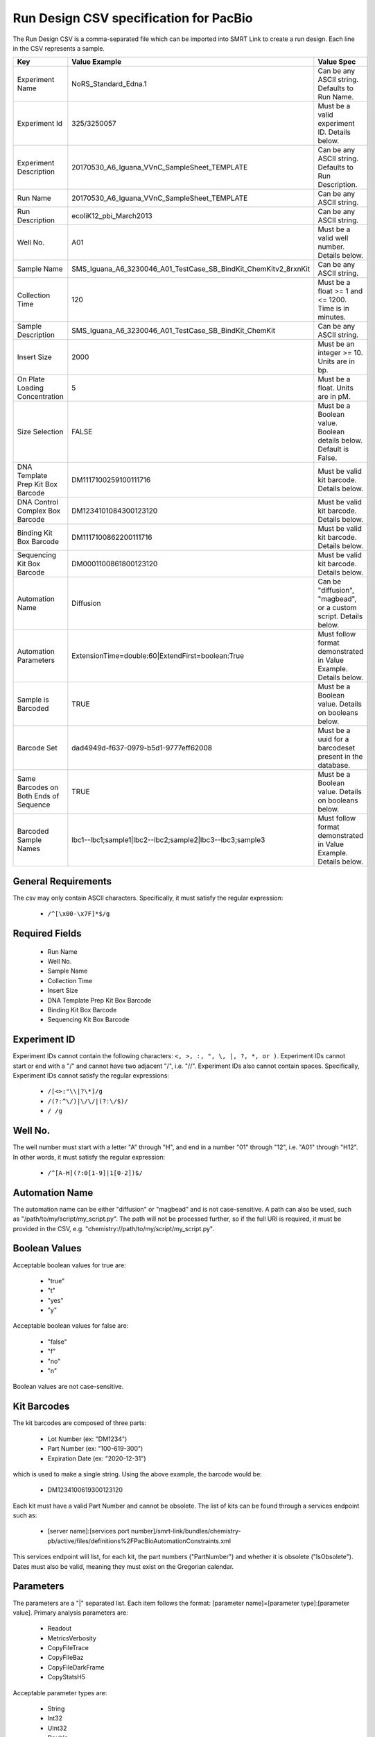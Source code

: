 =======================================
Run Design CSV specification for PacBio
=======================================

The Run Design CSV is a comma-separated file which can be imported into SMRT Link to create a run design. Each line in the CSV represents a sample.

+----------------------------------------+-----------------------------------------------------------------+-------------------------------------------------------------------+
| Key                                    | Value Example                                                   | Value Spec                                                        |
+========================================+=================================================================+===================================================================+
| Experiment Name                        | NoRS_Standard_Edna.1                                            | Can be any ASCII string. Defaults to Run Name.                    |
+----------------------------------------+-----------------------------------------------------------------+-------------------------------------------------------------------+
| Experiment Id                          | 325/3250057                                                     | Must be a valid experiment ID. Details below.                     |
+----------------------------------------+-----------------------------------------------------------------+-------------------------------------------------------------------+
| Experiment Description                 | 20170530_A6_Iguana_VVnC_SampleSheet_TEMPLATE                    | Can be any ASCII string. Defaults to Run Description.             |
+----------------------------------------+-----------------------------------------------------------------+-------------------------------------------------------------------+
| Run Name                               | 20170530_A6_Iguana_VVnC_SampleSheet_TEMPLATE                    | Can be any ASCII string.                                          |
+----------------------------------------+-----------------------------------------------------------------+-------------------------------------------------------------------+
| Run Description                        | ecoliK12_pbi_March2013                                          | Can be any ASCII string.                                          |
+----------------------------------------+-----------------------------------------------------------------+-------------------------------------------------------------------+
| Well No.                               | A01                                                             | Must be a valid well number. Details below.                       |
+----------------------------------------+-----------------------------------------------------------------+-------------------------------------------------------------------+
| Sample Name                            | SMS_Iguana_A6_3230046_A01_TestCase_SB_BindKit_ChemKitv2_8rxnKit | Can be any ASCII string.                                          |
+----------------------------------------+-----------------------------------------------------------------+-------------------------------------------------------------------+
| Collection Time                        | 120                                                             | Must be a float >= 1 and <= 1200. Time is in minutes.             |
+----------------------------------------+-----------------------------------------------------------------+-------------------------------------------------------------------+
| Sample Description                     | SMS_Iguana_A6_3230046_A01_TestCase_SB_BindKit_ChemKit           | Can be any ASCII string.                                          |
+----------------------------------------+-----------------------------------------------------------------+-------------------------------------------------------------------+
| Insert Size                            | 2000                                                            | Must be an integer >= 10. Units are in bp.                        |
+----------------------------------------+-----------------------------------------------------------------+-------------------------------------------------------------------+
| On Plate Loading Concentration         | 5                                                               | Must be a float. Units are in pM.                                 |
+----------------------------------------+-----------------------------------------------------------------+-------------------------------------------------------------------+
| Size Selection                         | FALSE                                                           | Must be a Boolean value. Boolean details below. Default is False. |
+----------------------------------------+-----------------------------------------------------------------+-------------------------------------------------------------------+
| DNA Template Prep Kit Box Barcode      | DM1117100259100111716                                           | Must be valid kit barcode. Details below.                         |
+----------------------------------------+-----------------------------------------------------------------+-------------------------------------------------------------------+
| DNA Control Complex Box Barcode        | DM1234101084300123120                                           | Must be valid kit barcode. Details below.                         |
+----------------------------------------+-----------------------------------------------------------------+-------------------------------------------------------------------+
| Binding Kit Box Barcode                | DM1117100862200111716                                           | Must be valid kit barcode. Details below.                         |
+----------------------------------------+-----------------------------------------------------------------+-------------------------------------------------------------------+
| Sequencing Kit Box Barcode             | DM0001100861800123120                                           | Must be valid kit barcode. Details below.                         |
+----------------------------------------+-----------------------------------------------------------------+-------------------------------------------------------------------+
| Automation Name                        | Diffusion                                                       | Can be "diffusion", "magbead", or a custom script. Details below. |
+----------------------------------------+-----------------------------------------------------------------+-------------------------------------------------------------------+
| Automation Parameters                  | ExtensionTime=double:60|ExtendFirst=boolean:True                | Must follow format demonstrated in Value Example. Details below.  |
+----------------------------------------+-----------------------------------------------------------------+-------------------------------------------------------------------+
| Sample is Barcoded                     | TRUE                                                            | Must be a Boolean value. Details on booleans below.               |
+----------------------------------------+-----------------------------------------------------------------+-------------------------------------------------------------------+
| Barcode Set                            | dad4949d-f637-0979-b5d1-9777eff62008                            | Must be a uuid for a barcodeset present in the database.          |
+----------------------------------------+-----------------------------------------------------------------+-------------------------------------------------------------------+
| Same Barcodes on Both Ends of Sequence | TRUE                                                            | Must be a Boolean value. Details on booleans below.               |
+----------------------------------------+-----------------------------------------------------------------+-------------------------------------------------------------------+
| Barcoded Sample Names                  | lbc1--lbc1;sample1|lbc2--lbc2;sample2|lbc3--lbc3;sample3        | Must follow format demonstrated in Value Example. Details below.  |
+----------------------------------------+-----------------------------------------------------------------+-------------------------------------------------------------------+

General Requirements
--------------------
The csv may only contain ASCII characters.
Specifically, it must satisfy the regular expression:

  - ``/^[\x00-\x7F]*$/g``

Required Fields
---------------
  - Run Name
  - Well No.
  - Sample Name
  - Collection Time
  - Insert Size
  - DNA Template Prep Kit Box Barcode
  - Binding Kit Box Barcode
  - Sequencing Kit Box Barcode

Experiment ID
-------------
Experiment IDs cannot contain the following characters: ``<, >, :, ", \, |, ?, *, or )``.
Experiment IDs cannot start or end with a "/" and cannot have two adjacent "/", i.e. "//".
Experiment IDs also cannot contain spaces.
Specifically, Experiment IDs cannot satisfy the regular expressions:

  - ``/[<>:"\\|?\*]/g``
  - ``/(?:^\/)|\/\/|(?:\/$)/``
  - ``/ /g``

Well No.
--------
The well number must start with a letter "A" through "H", and end in a number "01" through "12",
i.e. "A01" through "H12". In other words, it must satisfy the regular expression:

  - ``/^[A-H](?:0[1-9]|1[0-2])$/``

Automation Name
---------------
The automation name can be either "diffusion" or "magbead" and is not case-sensitive.
A path can also be used, such as "/path/to/my/script/my_script.py".
The path will not be processed further, so if the full URI is required,
it must be provided in the CSV, e.g. "chemistry://path/to/my/script/my_script.py".

Boolean Values
--------------
Acceptable boolean values for true are:

  - "true"
  - "t"
  - "yes"
  - "y"
Acceptable boolean values for false are:

  - "false"
  - "f"
  - "no"
  - "n"

Boolean values are not case-sensitive.

Kit Barcodes
------------
The kit barcodes are composed of three parts:

  - Lot Number (ex: "DM1234")
  - Part Number (ex: "100-619-300")
  - Expiration Date (ex: "2020-12-31")

which is used to make a single string. Using the above example, the barcode would be:

  - DM1234100619300123120

Each kit must have a valid Part Number and cannot be obsolete. The list of kits can be
found through a services endpoint such as:

  - [server name]:[services port number]/smrt-link/bundles/chemistry-pb/active/files/definitions%2FPacBioAutomationConstraints.xml

This services endpoint will list, for each kit, the part numbers ("PartNumber")
and whether it is obsolete ("IsObsolete").
Dates must also be valid, meaning they must exist on the Gregorian calendar.

Parameters
----------
The parameters are a "|" separated list.
Each item follows the format: [parameter name]=[parameter type]:[parameter value].
Primary analysis parameters are:

  - Readout
  - MetricsVerbosity
  - CopyFileTrace
  - CopyFileBaz
  - CopyFileDarkFrame
  - CopyStatsH5

Acceptable parameter types are:

  - String
  - Int32
  - UInt32
  - Double
  - Single
  - Boolean
  - DateTime

The parameter names and types are not case-sensitive.

Barcoded Sample Names
---------------------
The barcoded sample names are a "|" separated list.
Each item in the list follows the format: [barcode name];[biosample name]
The barcode names must be contained within the specified barcodeset.
A given barcode name cannont appear more than once in the list.
The biosample names can be any ASCII string but cannot contain the field separators "|" and ";".
The biosample names cannot be longer than 40 characters.
A maximum of 384 barcodes is permitted per sample.
